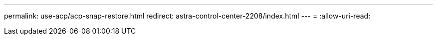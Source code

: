 ---
permalink: use-acp/acp-snap-restore.html 
redirect: astra-control-center-2208/index.html 
---
= 
:allow-uri-read: 


